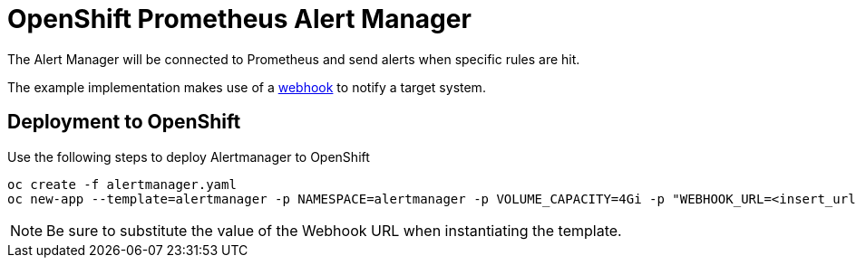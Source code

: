 # OpenShift Prometheus Alert Manager

The Alert Manager will be connected to Prometheus and send alerts when specific rules are hit.

The example implementation makes use of a link:https://prometheus.io/docs/alerting/configuration/#<webhook_config>[webhook] to notify a target system.

## Deployment to OpenShift

Use the following steps to deploy Alertmanager to OpenShift

[source,bash]
----
oc create -f alertmanager.yaml
oc new-app --template=alertmanager -p NAMESPACE=alertmanager -p VOLUME_CAPACITY=4Gi -p "WEBHOOK_URL=<insert_url>"
----

NOTE: Be sure to substitute the value of the Webhook URL when instantiating the template.
